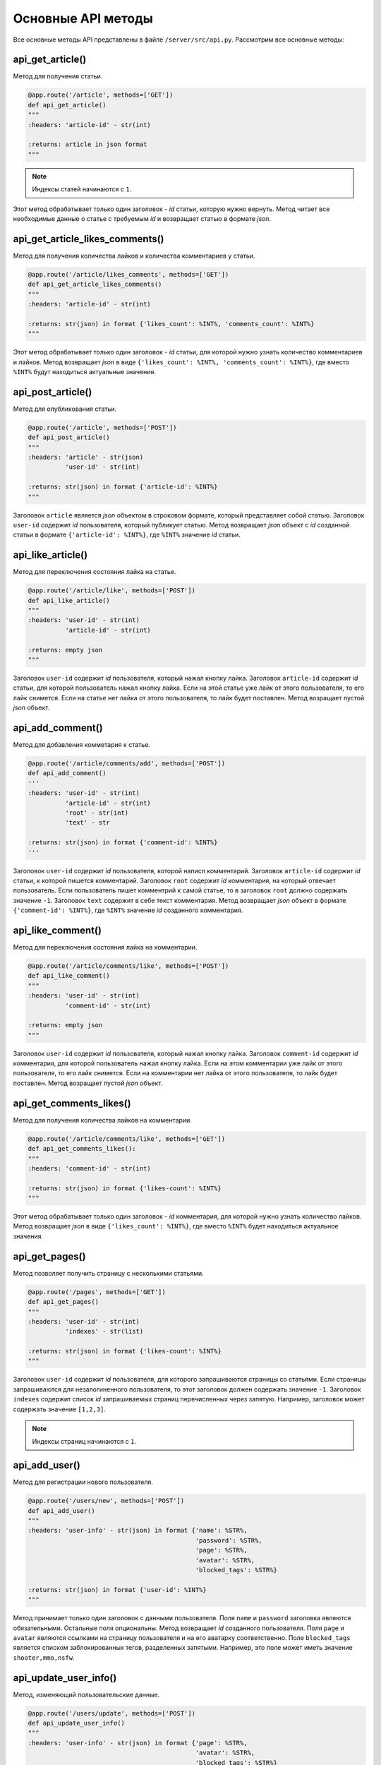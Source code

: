 Основные API методы
===================

Все основные методы API представлены в файле ``/server/src/api.py``. Рассмотрим все основные методы:


api_get_article()
^^^^^^^^^^^^^^^^^

Метод для получения статьи.

.. code-block:: python

    @app.route('/article', methods=['GET'])
    def api_get_article()
    """
    :headers: 'article-id' - str(int)

    :returns: article in json format
    """

.. note::

    Индексы статей начинаются с ``1``.

Этот метод обрабатывает только один заголовок - *id* статьи, которую нужно вернуть.
Метод читает все необходимые данные о статье с требуемым *id* и возвращает статью в формате *json*.

api_get_article_likes_comments()
^^^^^^^^^^^^^^^^^^^^^^^^^^^^^^^^

Метод для получения количества лайков и количества комментариев у статьи.

.. code-block:: python

    @app.route('/article/likes_comments', methods=['GET'])
    def api_get_article_likes_comments()
    """
    :headers: 'article-id' - str(int)

    :returns: str(json) in format {'likes_count': %INT%, 'comments_count': %INT%}
    """

Этот метод обрабатывает только один заголовок - *id* статьи,
для которой нужно узнать количество комментариев и лайков.
Метод возвращает *json* в виде ``{'likes_count': %INT%, 'comments_count': %INT%}``,
где вместо ``%INT%`` будут находиться актуальные значения.

api_post_article()
^^^^^^^^^^^^^^^^^^

Метод для опубликования статьи.

.. code-block:: python

    @app.route('/article', methods=['POST'])
    def api_post_article()
    """
    :headers: 'article' - str(json)
              'user-id' - str(int)

    :returns: str(json) in format {'article-id': %INT%}
    """

Заголовок ``article`` является *json* объектом в строковом формате,
который представляет собой статью. Заголовок ``user-id`` содержит *id* пользователя, который публикует статью.
Метод возвращает *json* объект с *id* созданной статьи
в формате ``{'article-id': %INT%}``, где ``%INT%`` значение *id*
статьи.

api_like_article()
^^^^^^^^^^^^^^^^^^

Метод для переключения состояния лайка на статье.

.. code-block:: python

    @app.route('/article/like', methods=['POST'])
    def api_like_article()
    """
    :headers: 'user-id' - str(int)
              'article-id' - str(int)
    
    :returns: empty json
    """

Заголовок ``user-id`` содержит *id* пользователя, который нажал кнопку лайка.
Заголовок ``article-id`` содержит *id* статьи, для которой пользователь нажал кнопку лайка.
Если на этой статье уже лайк от этого пользователя, то его лайк снимется.
Если на статье нет лайка от этого пользователя, то лайк будет поставлен. Метод возращает пустой *json* объект.

api_add_comment()
^^^^^^^^^^^^^^^^^

Метод для добавления комметария к статье.

.. code-block:: python

    @app.route('/article/comments/add', methods=['POST'])
    def api_add_comment()
    '''
    :headers: 'user-id' - str(int)
              'article-id' - str(int)
              'root' - str(int)
              'text' - str

    :returns: str(json) in format {'comment-id': %INT%}
    '''

Заголовок ``user-id`` содержит *id* пользователя, которой написл комментарий. Заголовок ``article-id`` содержит *id*
статьи, к которой пишется комментарий. Заголовок ``root`` содержит *id* комментария, на который отвечает пользователь.
Если пользователь пишет комментрий к самой статье, то в заголовок ``root`` должно содержать значение ``-1``.
Заголовок ``text`` содержит в себе текст комментария. Метод возвращает *json* объект в формате
``{'comment-id': %INT%}``, где ``%INT%`` значение *id* созданного комментария.

api_like_comment()
^^^^^^^^^^^^^^^^^^

Метод для переключения состояния лайка на комментарии.

.. code-block:: python

    @app.route('/article/comments/like', methods=['POST'])
    def api_like_comment()
    """
    :headers: 'user-id' - str(int)
              'comment-id' - str(int)
    
    :returns: empty json
    """

Заголовок ``user-id`` содержит *id* пользователя, который нажал кнопку лайка.
Заголовок ``comment-id`` содержит *id* комментария, для которой пользователь нажал кнопку лайка.
Если на этом комментарии уже лайк от этого пользователя, то его лайк снимется. Если на комментарии
нет лайка от этого пользователя, то лайк будет поставлен. Метод возращает пустой *json* объект.

api_get_comments_likes()
^^^^^^^^^^^^^^^^^^^^^^^^

Метод для получения количества лайков на комментарии.

.. code-block:: python

    @app.route('/article/comments/like', methods=['GET'])
    def api_get_comments_likes():
    """
    :headers: 'comment-id' - str(int)

    :returns: str(json) in format {'likes-count': %INT%}
    """

Этот метод обрабатывает только один заголовок - *id* комментария,
для которой нужно узнать количество лайков.
Метод возвращает *json* в виде ``{'likes_count': %INT%}``,
где вместо ``%INT%`` будет находиться актуальное значения.

api_get_pages()
^^^^^^^^^^^^^^^

Метод позволяет получить страницу с несколькими статьями.

.. code-block:: python

    @app.route('/pages', methods=['GET'])
    def api_get_pages()
    """
    :headers: 'user-id' - str(int)
              'indexes' - str(list)

    :returns: str(json) in format {'likes-count': %INT%}
    """

Заголовок ``user-id`` содержит *id* пользователя, для которого запрашиваются страницы со статьями.
Если страницы запрашиваются для незалогиненного пользователя, то этот заголовок должен содержать значение ``-1``.
Заголовок ``indexes`` содержит список *id* запрашиваемых страниц перечисленных через запятую.
Например, заголовок может содержать значение ``[1,2,3]``.

.. note::
    Индексы страниц начинаются с ``1``.

api_add_user()
^^^^^^^^^^^^^^

Метод для регистрации нового пользователя.

.. code-block:: python

    @app.route('/users/new', methods=['POST'])
    def api_add_user()
    """
    :headers: 'user-info' - str(json) in format {'name': %STR%,
                                                 'password': %STR%,
                                                 'page': %STR%,
                                                 'avatar': %STR%,
                                                 'blocked_tags': %STR%}

    :returns: str(json) in format {'user-id': %INT%}
    """

Метод принимает только один заголовок с данными пользователя. Поля ``name`` и ``password`` заголовка являются
обязательными. Остальные поля опциональны. Метод возвращает *id* созданного пользователя.
Поля ``page`` и ``avatar`` являются ссылками на страницу пользователя и на его аватарку соответственно.
Поле ``blocked_tags`` является списком заблокированных тегов, разделенных запятыми.
Например, это поле может иметь значение ``shooter,mmo,nsfw``.

api_update_user_info()
^^^^^^^^^^^^^^^^^^^^^^

Метод, изменяющий пользовательские данные.

.. code-block:: python

    @app.route('/users/update', methods=['POST'])
    def api_update_user_info()
    """
    :headers: 'user-info' - str(json) in format {'page': %STR%,
                                                 'avatar': %STR%,
                                                 'blocked_tags': %STR%}

    :returns: empty json
    """

Метод принимает только один заголовок с данными пользователя. Все поля заголовка являются опциональными.
Поля ``page`` и ``avatar`` являются ссылками на страницу пользователя и на его аватарку соответственно.
Поле ``blocked_tags`` является списком заблокированных тегов, разделенных запятыми.
Например, это поле может иметь значение ``shooter,mmo,nsfw``.

api_change_user_password()
^^^^^^^^^^^^^^^^^^^^^^^^^^

Метод смены пользовательского пароля.

.. code-block:: python

    @app.route('/users/change_password', methods=['POST'])
    def api_change_user_password()
    """
    :headers: 'user-id' - str(int)
              'previous-password' - str
              'new-password' - str

    :returns: empty json
    """

Заголовок ``user-id`` содержи *id* пользователя, который хочет сменить пароль. Заголовок ``previous-password``
содержит старый пароль пользователя. Если старый пароль будет указан неверно, то пароль не будет обновлен.
Заголовок ``new-password`` содержит новый пароль, который пользователь хочет установить.

api_check_user_password()
^^^^^^^^^^^^^^^^^^^^^^^^^

Метод для проверки пользовательского пароля.

.. code-block:: python

    @app.route('/users/check_password', methods=['GET'])
    def api_check_user_password()
    """
    :headers: 'user-id' - str(int)
              'password' - str

    :returns: str(json) in format {'status': %BOOL%}
    """

Заголовок ``user-id`` содержит *id* пользователя, для которого происходит проверка пароля.
Заголовок ``password`` содержит пароль, которой нужно проверить. Метод возвращает *json* в формате
``{'status': %BOOL%}``, где вместо ``%BOOL%`` будет результат проверки.